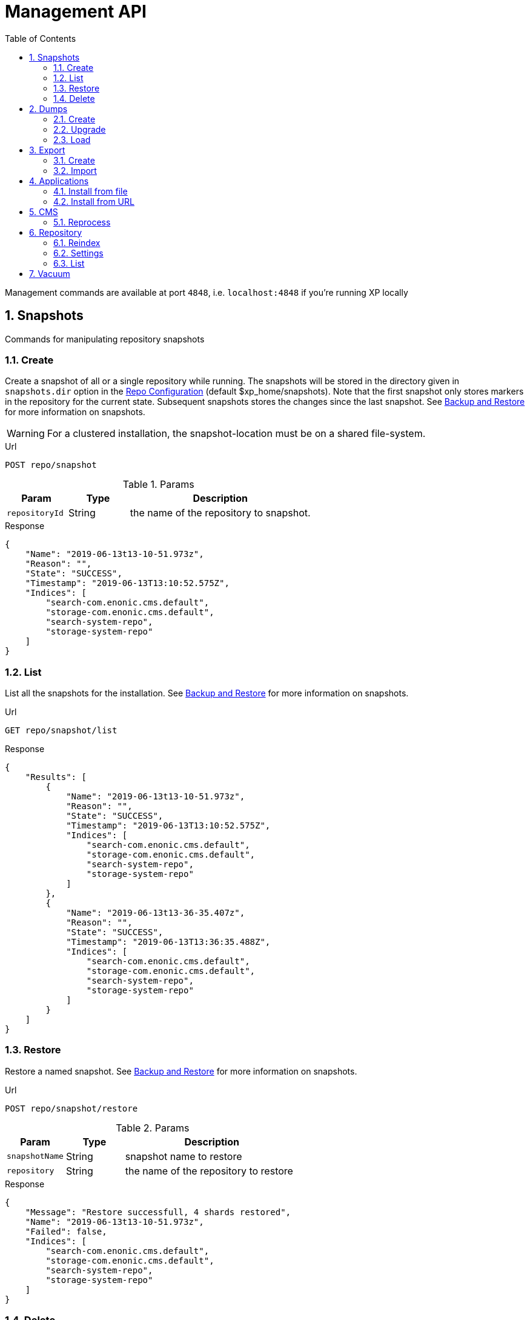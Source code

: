 = Management API
:toc: right
:toclevels: 4
:sectnums:
:sourcedir: ../javascript
:imagesdir: images

////
        Snapshot tasks
////

Management commands are available at port `4848`, i.e. `localhost:4848` if you're running XP locally

== Snapshots

Commands for manipulating repository snapshots

=== Create

Create a snapshot of all or a single repository while running. The snapshots will be stored in the directory given in `snapshots.dir` option in the https://xp.readthedocs.io/en/stable/operations/configuration.html#repo-configuration[Repo Configuration] (default $xp_home/snapshots). Note that the first snapshot only stores markers in the repository for the current state. Subsequent snapshots stores the changes since the last snapshot. See https://xp.readthedocs.io/en/stable/operations/backup.html#backup[Backup and Restore] for more information on snapshots.

WARNING: For a clustered installation, the snapshot-location must be on a shared file-system.

.Url
 POST repo/snapshot

.Params
[cols="1,1,3", options="header"]
|===
|Param
|Type
|Description

|`repositoryId`
|String
|the name of the repository to snapshot.
|===

.Response
[source,json]
----
{
    "Name": "2019-06-13t13-10-51.973z",
    "Reason": "",
    "State": "SUCCESS",
    "Timestamp": "2019-06-13T13:10:52.575Z",
    "Indices": [
        "search-com.enonic.cms.default",
        "storage-com.enonic.cms.default",
        "search-system-repo",
        "storage-system-repo"
    ]
}
----

=== List

List all the snapshots for the installation. See https://xp.readthedocs.io/en/stable/operations/backup.html#backup[Backup and Restore] for more information on snapshots.

.Url
 GET repo/snapshot/list

.Response
[source,json]
----
{
    "Results": [
        {
            "Name": "2019-06-13t13-10-51.973z",
            "Reason": "",
            "State": "SUCCESS",
            "Timestamp": "2019-06-13T13:10:52.575Z",
            "Indices": [
                "search-com.enonic.cms.default",
                "storage-com.enonic.cms.default",
                "search-system-repo",
                "storage-system-repo"
            ]
        },
        {
            "Name": "2019-06-13t13-36-35.407z",
            "Reason": "",
            "State": "SUCCESS",
            "Timestamp": "2019-06-13T13:36:35.488Z",
            "Indices": [
                "search-com.enonic.cms.default",
                "storage-com.enonic.cms.default",
                "search-system-repo",
                "storage-system-repo"
            ]
        }
    ]
}
----

=== Restore

Restore a named snapshot. See https://xp.readthedocs.io/en/stable/operations/backup.html#backup[Backup and Restore] for more information on snapshots.

.Url
 POST repo/snapshot/restore

.Params
[cols="1,1,3", options="header"]
|===
|Param
|Type
|Description

|`snapshotName`
|String
|snapshot name to restore

|`repository`
|String
|the name of the repository to restore
|===

.Response
[source,json]
----
{
    "Message": "Restore successfull, 4 shards restored",
    "Name": "2019-06-13t13-10-51.973z",
    "Failed": false,
    "Indices": [
        "search-com.enonic.cms.default",
        "storage-com.enonic.cms.default",
        "search-system-repo",
        "storage-system-repo"
    ]
}
----

=== Delete

Deletes a snapshot by name or date:

.Url
 POST repo/snapshot/delete

.Params
[cols="1,1,3", options="header"]
|===
|Param
|Type
|Description

|`before`
|Date
|date to delete snapshots up to

|`snapshotNames`
|String[]
|List of snapshot names to delete
|===

.Response
[source,json]
----
{
    "DeletedSnapshots": [
        "2019-06-13t13-36-35.407z"
    ]
}
----

////
        Dump tasks
////

== Dumps

List of command for manipulating all repositories

=== Create

Export data from every repository. The result will be stored in the `$XP_HOME/data/dump` directory.

.Url
 POST system/dump

.Params
[cols="1,1,3", options="header"]
|===
|Param
|Type
|Description

|`name`
|String
|dump name

|`includeVersions`
|Boolean
|dump version-history along with current versions

|`maxAge`
|Number
|max age of versions to include, in days, in addition to current version

|`maxVersions`
|Number
|max number of versions to dump in addition to current version

|===

.Response
[source,json]
----
{
    "Repositories": [
        {
            "RepositoryId": "com.enonic.cms.default",
            "Versions": 0,
            "Branches": [
                {
                    "Branch": "master",
                    "Successful": 3,
                    "Errors": []
                },
                {
                    "Branch": "draft",
                    "Successful": 3,
                    "Errors": []
                }
            ]
        },
        {
            "RepositoryId": "system-repo",
            "Versions": 0,
            "Branches": [
                {
                    "Branch": "master",
                    "Successful": 22,
                    "Errors": []
                }
            ]
        }
    ]
}
----

=== Upgrade

Upgrade a data dump from a previous version to the current version. The output of the upgrade will be placed alongside the dump that is being upgraded and will have the name `<dump-name>_upgraded_<new-version>`.

NOTE: The current version XP installation must be running with the upgraded app deployed.

.Url
 POST system/upgrade

.Params
[cols="1,1,3", options="header"]
|===
|Param
|Type
|Description

|`name`
|String
|dump name
|===

.Response
[source,json]
----
{
    "InitialVersion": "8.0.0",
    "UpgradedVersion": "8.0.0"
}
----

=== Load

Load data from a named system dump into Enonic XP. The dump read has to be stored in the `$XP_HOME/data/dump` directory. See https://xp.readthedocs.io/en/stable/operations/export.html#operations-export[Export and Import] for more information on system dump/load.

WARNING: A load will delete all existing repositories before loading the repositories present in the system-dump

.Url
 POST system/load

.Params
[cols="1,1,3", options="header"]
|===
|Param
|Type
|Description

|`name`
|String
|dump name to load

|`upgrade`
|Boolean
|upgrade the dump if necessary (default is false)
|===

.Response
----
{
    "Repositories": [
        {
            "Repository": "system-repo",
            "Versions": {
                "Errors": [],
                "Successful": 0
            },
            "Branches": [
                {
                    "Branch": "master",
                    "Successful": 22,
                    "Errors": []
                }
            ]
        },
        {
            "Repository": "com.enonic.cms.default",
            "Versions": {
                "Errors": [],
                "Successful": 0
            },
            "Branches": [
                {
                    "Branch": "draft",
                    "Successful": 3,
                    "Errors": []
                },
                {
                    "Branch": "master",
                    "Successful": 3,
                    "Errors": []
                }
            ]
        }
    ]
}
----

////
        Export tasks
////

== Export

Export and import data from a given repository, branch and content path.

=== Create

Extract data from a given repository, branch and content path. The result will be stored in the `$XP_HOME/data/export` directory. This is useful to move a part of a site from one installation to another. See https://xp.readthedocs.io/en/stable/operations/export.html#operations-export[Export and Import] for more information on content export/import.

WARNING: Exporting content will not include the version history of the content, just the current version.

.Url
 POST repo/export

.Params
[cols="1,1,3", options="header"]
|===
|Param
|Type
|Description

|`exportName`
|String
|target name to save export

|`sourceRepoPath`
|String
|path of data to export. Format: `<repo-name>:<branch-name>:<node-path>` e.g. `cms-repo:draft:/some-content`

|`exportWithIds`
|Boolean
|Flag to include or skip ids in data when exporting.

|`includeVersions`
|Boolean
|Flag to include or skip versions in data when exporting.

|`dryRun`
|Boolean
|Show the result without making actual changes.
|===

.Response
[source,json]
----
{
    "DryRun": false,
    "ExportedBinaries": [],
    "ExportedNodes": [
        "/",
        "/content",
        "/issues"
    ],
    "Errors": null
}
----

=== Import

Import data from a named export into Enonic XP at the desired content path. The export read has to be stored in the `$XP_HOME/data/export` directory. See https://xp.readthedocs.io/en/stable/operations/export.html#operations-export[Export and Import] for more information on content export/import.

.Url
 POST repo/import

.Params
[cols="1,1,3", options="header"]
|===
|Param
|Type
|Description

|`exportName`
|String
|a named export to import

|`targetRepoPath`
|String
|target path for import. Format: `<repo-name>:<branch-name>:<node-path>` e.g. `cms-repo:draft:/some-content`

|`xslSource`
|String
|path to xsl file (relative to `<XP_HOME>/data/export`) for applying transformations to node.xml before importing

|`xslParams`
|JSON
|parameters to pass to the XSL transformations before importing nodes. Format: `{"applicationId": "com.enonic.myapp"}`

|`importWithIds`
|Boolean
|flag to include or skip ids when importing

|`importWithPermissions`
|Boolean
|flag to include or skip permissions when importing

|`dry`
|Boolean
|show the result without making actual changes.
|===

.Response
[source,json]
----
{
    "AddedNodes": [],
    "UpdateNodes": [
        "/",
        "/content",
        "/issues"
    ],
    "ImportedBinaries": [],
    "ImportErrors": [],
    "DryRun": false
}
----

[TIP]
====
An XSL file and a set of name=value parameters can be optionally passed for applying transformations to each node.xml file, before importing it.

This option could for example be used for renaming types or fields. The .xsl file must be located in the `$XP_HOME/data/export` directory.
====

////
        Application tasks
////

== Applications

Commands to install applications to the running enonic XP instance.

=== Install from file

Installs an application from file on all nodes.

.Url
 POST app/install

.Params
[cols="1,1,3", options="header"]
|===
|Param
|Type
|Description

|`file`
|File
|File of the application
|===

.Response
[source,json]
----
{
    "ApplicationInstalledJson": {
        "Application": {
            "DisplayName": "Content Studio",
            "Key": "com.enonic.app.contentstudio",
            "Deletable": false,
            "Editable": false,
            "Local": false,
            "MaxSystemVersion": "8.0.0",
            "MinSystemVersion": "7.0.0",
            "ModifiedTime": "2019-06-13T14:48:30.314Z",
            "State": "started",
            "Url": "",
            "VendorName": "Enonic AS",
            "VendorUrl": "http://enonic.com",
            "Version": "1.0.0.SNAPSHOT"
        }
    },
    "Failure": ""
}
----

=== Install from URL

Installs an application from url on all nodes.

.Url
 POST app/installUrl

.Params
[cols="1,1,3", options="header"]
|===
|Param
|Type
|Description

|`URL`
|String
|application URL
|===

.Response
[source,json]
----
{
    "ApplicationInstalledJson": {
        "Application": {
            "DisplayName": "Content Studio",
            "Key": "com.enonic.app.contentstudio",
            "Deletable": false,
            "Editable": false,
            "Local": false,
            "MaxSystemVersion": "8.0.0",
            "MinSystemVersion": "7.0.0",
            "ModifiedTime": "2019-06-13T14:50:53.917Z",
            "State": "started",
            "Url": "",
            "VendorName": "Enonic AS",
            "VendorUrl": "http://enonic.com",
            "Version": "2.0.0"
        }
    },
    "Failure": ""
}
----

////
        CMS tasks
////

== CMS

Content metadata commands. Currently only one command present here:

=== Reprocess

Reprocesses content in the repository and *regenerates metadata for the media attachments*. Only content of a media type (super-type = _base:media_) are processed.

Unless the `skipChildren` flag is specified, it processes all descendants of the specified content path.

NOTE: This command should be used after migrating content from Enonic CMS using the cms2xp tool.

.Url
 POST content/reprocess

.Params
[cols="1,1,3", options="header"]
|===
|Param
|Type
|Description

|`sourceBranchPath`
|String
|target content path to be reprocessed. Format: `<branch-name>:<content-path>`. e.g `draft:/`

|`skipChildren`
|Boolean
|flag to skip processing of content children
|===

.Response
[source,json]
----
{
    "Errors": [],
    "UpdatedContent": []
}
----

////
        Repository tasks
////

== Repository

Commands for configuring and managing repositories.

=== Reindex

Reindex the content in the search indices for the given repository and branches. This is usually required after upgrades, and may be useful in many other situation.

.Url
 POST repo/index/reindex

.Params
[cols="1,1,3", options="header"]
|===
|Param
|Type
|Description

|`branches`
|String
|a comma-separated list of branches to be reindexed

|`repository`
|String
|the name of the repository to reindex

|`initialize`
|Boolean
|if true, the indices will be deleted before recreated
|===

.Response
[source,json]
----
{
    "RepositoryId": "com.enonic.cms.default",
    "Branches": [
        "draft",
        "master"
    ],
    "NumberReindexed": 3,
    "StartTime": "2019-06-14T07:58:38.663Z",
    "EndTime": "2019-06-14T07:58:38.719Z",
    "Duration": "PT-0.056S"
}
----

=== Settings

Update settings for a specified repository.

.Url
 POST repo/index/updateSettings

.Params
[cols="1,1,3", options="header"]
|===
|Param
|Type
|Description

|`repositoryId`
|String
|single repository to toggle read-only mode for

|`settings`
|JSON
|settings object, see below
|===

.Available settings options
[source,json]
----
{
    "index": {
        "blocks.write": true, // <1>
        "number_of_replicas": 3 // <2>
    }
}
----
<1> Toggle read-only mode.
<2> Set the number of replicas in the cluster.

.Response
[source,json]
----
{
    "UpdatedIndexes": [
        "search-com.enonic.cms.default",
        "storage-com.enonic.cms.default",
        "search-system-repo",
        "storage-system-repo"
    ]
}
----

=== List

List available repositories.

.Url
 GET repo/list

.Response
[source,json]
----
{
    "Repositories": [
        {
            "Branches": [
                "master",
                "draft"
            ],
            "Id": "com.enonic.cms.default"
        },
        {
            "Branches": [
                "master"
            ],
            "Id": "system-repo"
        }
    ]
}
----

== Vacuum

Deletes unused blobs and binaries from blobstore.

WARNING: Make sure you have a backup of the installation available before doing a vacuum.

.Url
 POST system/vacuum

.Response
[source,json]
----
{
{
    "TaskResults": [
        {
            "Deleted": 0,
            "Failed": 0,
            "InUse": 7,
            "Processed": 7,
            "TaskName": "UnusedSegmentsCleaner"
        },
        {
            "Deleted": 0,
            "Failed": 0,
            "InUse": 39,
            "Processed": 39,
            "TaskName": "UnusedVersionFilesCleaner"
        },
        {
            "Deleted": 0,
            "Failed": 0,
            "InUse": 2,
            "Processed": 2,
            "TaskName": "UnusedBinaryFilesCleaner"
        },
        {
            "Deleted": 0,
            "Failed": 0,
            "InUse": 123,
            "Processed": 123,
            "TaskName": "UnusedVersionTableEntryCleaner"
        }
    ]
}
}
----
